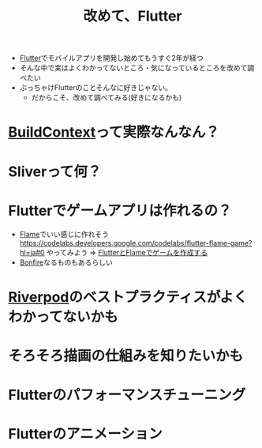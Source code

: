 :PROPERTIES:
:ID:       4ED355F7-A666-486A-9B1B-C4E3D6704391
:END:
#+title: 改めて、Flutter
#+filetags: :Flutter:

- [[id:92CA83DB-6830-4473-944B-F49B8AD1C31A][Flutter]]でモバイルアプリを開発し始めてもうすぐ2年が経つ
- そんな中で実はよくわかってないところ・気になっているところを改めて調べたい
- ぶっちゃけFlutterのことそんなに好きじゃない。
  - だからこそ、改めて調べてみる(好きになるかも)

* [[id:72FAD03E-5C0F-40DB-BD06-1B60AF0D63FC][BuildContext]]って実際なんなん？

* Sliverって何？

* Flutterでゲームアプリは作れるの？
- [[id:5973114D-4DAB-4B6F-9BF6-7D765AAD0BB7][Flame]]でいい感じに作れそう
  https://codelabs.developers.google.com/codelabs/flutter-flame-game?hl=ja#0 やってみよう
  => [[id:CD478AF6-053C-477A-8DAA-FB6B7EBABB92][FlutterとFlameでゲームを作成する]]
- [[id:029986EE-B50A-4DA4-99D8-65D284D18A1E][Bonfire]]なるものもあるらしい

* [[id:98A422B8-617E-48F2-84D6-D7C330B2A44B][Riverpod]]のベストプラクティスがよくわかってないかも

* そろそろ描画の仕組みを知りたいかも

* Flutterのパフォーマンスチューニング

* Flutterのアニメーション
